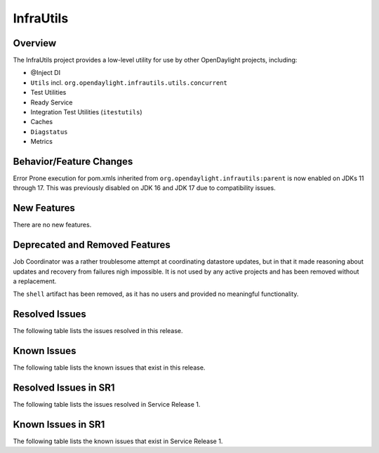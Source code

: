 ==========
InfraUtils
==========

Overview
========

The InfraUtils project provides a low-level utility for use by other OpenDaylight projects, including:

* @Inject DI
* ``Utils`` incl. ``org.opendaylight.infrautils.utils.concurrent``
* Test Utilities
* Ready Service
* Integration Test Utilities (``itestutils``)
* Caches
* ``Diagstatus``
* Metrics

Behavior/Feature Changes
========================
Error Prone execution for pom.xmls inherited from ``org.opendaylight.infrautils:parent``  is now enabled
on JDKs 11 through 17. This was previously disabled on JDK 16 and JDK 17 due to compatibility issues.

New Features
============
There are no new features.

Deprecated and Removed Features
===============================
Job Coordinator was a rather troublesome attempt at coordinating datastore updates, but in that it made
reasoning about updates and recovery from failures nigh impossible. It is not used by any active projects
and has been removed without a replacement.

The ``shell`` artifact has been removed, as it has no users and provided no meaningful functionality.

Resolved Issues
===============

The following table lists the issues resolved in this release.

.. jira_fixed_issues::
   :project: INFRAUTILS
   :versions: 2.0.0-2.0.6

Known Issues
============

The following table lists the known issues that exist in this release.

.. jira_known_issues::
   :project: INFRAUTILS
   :versions: 2.0.0-2.0.6

Resolved Issues in SR1
======================
The following table lists the issues resolved in Service Release 1.

.. jira_fixed_issues::
   :project: INFRAUTILS
   :versions: 2.0.7-2.0.8

Known Issues in SR1
===================
The following table lists the known issues that exist in Service Release 1.

.. jira_known_issues::
   :project: INFRAUTILS
   :versions: 2.0.7-2.0.8
